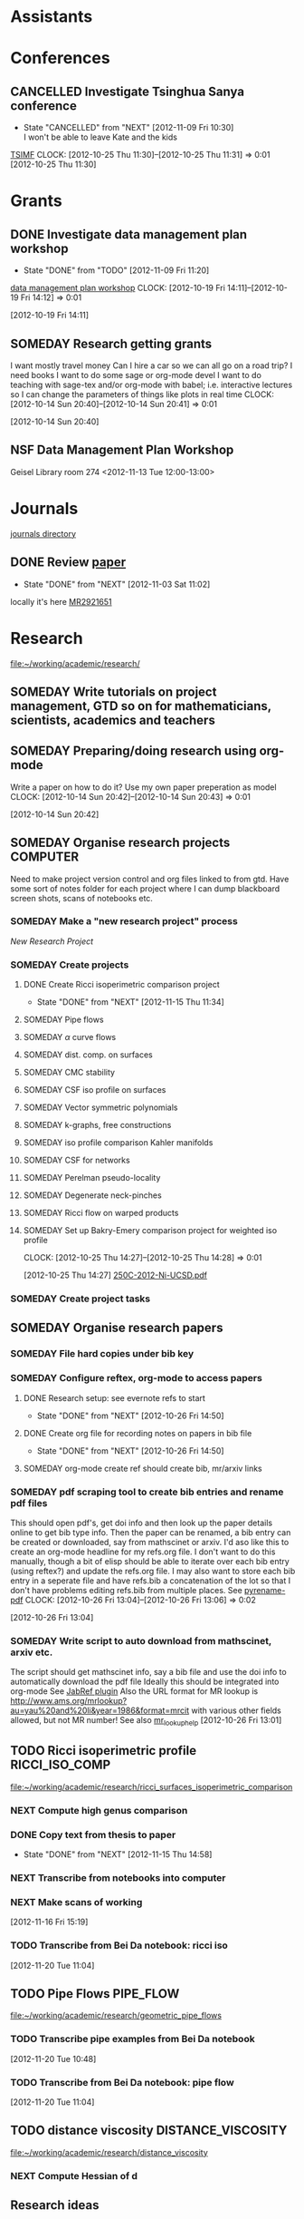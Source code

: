 #+FILETAGS: ACADEMIC

* Assistants
  :PROPERTIES:
  :ID:       4235f992-1c31-41a0-8b53-ee74a98a63f6
  :CATEGORY: Assistants
  :END:
* Conferences
  :PROPERTIES:
  :ID:       0b248098-9b93-479a-8c9b-546c325e6231
  :CATEGORY: Conferences
  :END:
** CANCELLED Investigate Tsinghua Sanya conference
   - State "CANCELLED"  from "NEXT"       [2012-11-09 Fri 10:30] \\
     I won't be able to leave Kate and the kids
[[http://msc.tsinghua.edu.cn/forum2013/][TSIMF]]
  CLOCK: [2012-10-25 Thu 11:30]--[2012-10-25 Thu 11:31] =>  0:01
[2012-10-25 Thu 11:30]

* Grants
  :PROPERTIES:
  :ID:       9a1d61fa-6dcc-405f-b879-9412a6cb1c47
  :CATEGORY: Grants
  :END:
** DONE Investigate data management plan workshop
   - State "DONE"       from "TODO"       [2012-11-09 Fri 11:20]
[[http://libraries.ucsd.edu/services/data-curation/data-management-plan/workshop.html][data management plan workshop]]
  CLOCK: [2012-10-19 Fri 14:11]--[2012-10-19 Fri 14:12] =>  0:01
   :PROPERTIES:
   :ID:       26658a79-21fd-4a3b-880c-ee7e7644274d
   :END:
[2012-10-19 Fri 14:11]
** SOMEDAY Research getting grants
I want mostly travel money 
Can I hire a car so we can all go on a road trip?
I need books
I want to do some sage or org-mode devel
I want to do teaching with sage-tex and/or org-mode with babel; i.e. interactive lectures so I can change the parameters of things like plots in real time
  CLOCK: [2012-10-14 Sun 20:40]--[2012-10-14 Sun 20:41] =>  0:01
   :PROPERTIES:
   :ID:       d0bbb971-d0e5-4463-b1be-1cbcfbf54db3
   :END:
[2012-10-14 Sun 20:40]

** NSF Data Management Plan Workshop
   :PROPERTIES:
   :ID:       b44755f0-f524-4a52-9c1c-59c1d68ab3c5
   :END:
Geisel Library room 274
<2012-11-13 Tue 12:00-13:00>
* Journals
  :PROPERTIES:
  :ID:       befc3eb8-1613-4ad7-b07f-d3190d33a71a
  :CATEGORY: Journals
  :END:
[[file:~/working/academic/journals][journals directory]]
** DONE Review [[http://www.ams.org/mresubs/download/3559e451969b72ee8/2921651.pdf][paper]]
   - State "DONE"       from "NEXT"       [2012-11-03 Sat 11:02]
   locally it's here [[docview:~/research_resources/papers/MR2921651.pdf::1][MR2921651]]
* Research
  :PROPERTIES:
  :ID:       44348474-b144-4b4b-a046-12439b2f7727
  :CATEGORY: Research
  :END:
[[file:~/working/academic/research/]]
** SOMEDAY Write tutorials on project management, GTD so on for mathematicians, scientists, academics and teachers
   :PROPERTIES:
   :ID:       0bc3a3b6-1a25-4b77-aace-ffbd0c69139b
   :END:
** SOMEDAY Preparing/doing research using org-mode
Write a paper on how to do it? Use my own paper preperation as model
  CLOCK: [2012-10-14 Sun 20:42]--[2012-10-14 Sun 20:43] =>  0:01
   :PROPERTIES:
   :ID:       ade2f502-3a52-4fc7-bdbe-944b7c566c34
   :END:
[2012-10-14 Sun 20:42]
** SOMEDAY Organise research projects				   :COMPUTER:
   :PROPERTIES:
   :ID:       81bb4f28-b031-4061-9092-8e4a24b4b787
   :END:
Need to make project version control and org files linked to from
gtd. Have some sort of notes folder for each project where I can dump
blackboard screen shots, scans of notebooks etc.
*** SOMEDAY Make a "new research project" process
    :PROPERTIES:
    :ID:       3c0d5b9a-a43e-48b2-9f24-b8acd1e9fa2b
    :END:
[[*New%20Research%20Project][New Research Project]]
*** SOMEDAY Create projects
    :PROPERTIES:
    :ID:       3679901e-c496-4a9f-924a-207740991872
    :END:
**** DONE Create Ricci isoperimetric comparison project
     - State "DONE"       from "NEXT"       [2012-11-15 Thu 11:34]
**** SOMEDAY Pipe flows
     :PROPERTIES:
     :ID:       2bc3d2a2-8b2c-4636-98e6-e7f706928197
     :END:
**** SOMEDAY $\alpha$ curve flows
     :PROPERTIES:
     :ID:       00ef60be-5926-4072-96a8-c22d4f7ea90e
     :END:
**** SOMEDAY dist. comp. on surfaces
     :PROPERTIES:
     :ID:       11689ca3-faa5-4d49-b1c1-6addab57a7e9
     :END:
**** SOMEDAY CMC stability
     :PROPERTIES:
     :ID:       b724a6ef-9e89-4dcc-bfe4-89fcbd3bab7b
     :END:
**** SOMEDAY CSF iso profile on surfaces
     :PROPERTIES:
     :ID:       9ee2ebcd-0f17-4619-93fb-c1a2e29d06ec
     :END:
**** SOMEDAY Vector symmetric polynomials
     :PROPERTIES:
     :ID:       d9c6bddd-3830-4b32-9ada-d05898e6320d
     :END:
**** SOMEDAY k-graphs, free constructions
     :PROPERTIES:
     :ID:       5e2ef951-6230-4b67-bd5c-51c5c02d3fcf
     :END:
**** SOMEDAY iso profile comparison Kahler manifolds
     :PROPERTIES:
     :ID:       d524b0fb-f936-4247-9ee0-5874bab944ab
     :END:
**** SOMEDAY CSF for networks
     :PROPERTIES:
     :ID:       9be71d41-df08-4346-b00f-2d633f566ae7
     :END:
**** SOMEDAY Perelman pseudo-locality
     :PROPERTIES:
     :ID:       fdcdf39f-b631-4190-bb88-8be7b39531a3
     :END:
**** SOMEDAY Degenerate neck-pinches
     :PROPERTIES:
     :ID:       ae6e0aa8-e25c-4786-8804-807a8e71ba34
     :END:
**** SOMEDAY Ricci flow on warped products
     :PROPERTIES:
     :ID:       e2d40681-87e5-4f73-9bcd-2e3a00bf15a6
     :END:

**** SOMEDAY Set up Bakry-Emery comparison project for weighted iso profile
  CLOCK: [2012-10-25 Thu 14:27]--[2012-10-25 Thu 14:28] =>  0:01
     :PROPERTIES:
     :ID:       de7aa818-eb75-449f-996c-a8b96b443f6d
     :END:
[2012-10-25 Thu 14:27]
[[file:~/research_resources/lecture_notes/250C-2012-Ni-UCSD.pdf][250C-2012-Ni-UCSD.pdf]]

*** SOMEDAY Create project tasks
    :PROPERTIES:
    :ID:       d8e291b0-e3dc-427e-b303-a5476dd68eb0
    :END:
** SOMEDAY Organise research papers
   :PROPERTIES:
   :ID:       27dd1954-9abe-4a87-9bcd-36027c643fdb
   :END:
*** SOMEDAY File hard copies under bib key
    :PROPERTIES:
    :ID:       133cd7db-b4c3-42ac-bd2a-6e7082bd67f5
    :END:
*** SOMEDAY Configure reftex, org-mode to access papers
    :PROPERTIES:
    :ID:       0d3a134a-c167-44e8-aa83-fc2b5327b03e
    :END:
**** DONE Research setup: see evernote refs to start
     - State "DONE"       from "NEXT"       [2012-10-26 Fri 14:50]
**** DONE Create org file for recording notes on papers in bib file
     - State "DONE"       from "NEXT"       [2012-10-26 Fri 14:50]
**** SOMEDAY org-mode create ref should create bib, mr/arxiv links
     :PROPERTIES:
     :ID:       03789ba0-7a21-4b06-bbe0-70a1f06edde1
     :END:
*** SOMEDAY pdf scraping tool to create bib entries and rename pdf files
This should open pdf's, get doi info and then look up the paper details
online to get bib type info. Then the paper can be renamed, a bib entry
can be created or downloaded, say from mathscinet or arxiv. I'd aso like this
to create an org-mode headline for my refs.org file. I don't want to do this
manually, though a bit of elisp should be able to iterate over each bib
entry (using reftex?) and update the refs.org file. I may also want to store
each bib entry in a seperate file and have refs.bib a concatenation of the lot
so that I don't have problems editing refs.bib from multiple places.
See [[http://en.dogeno.us/2010/02/release-a-python-script-for-organizing-scientific-papers-pyrenamepdf-py/][pyrename-pdf]]
  CLOCK: [2012-10-26 Fri 13:04]--[2012-10-26 Fri 13:06] =>  0:02
    :PROPERTIES:
    :ID:       751a6769-bf15-4590-925c-d1eb938a03b3
    :END:
[2012-10-26 Fri 13:04]

*** SOMEDAY Write script to auto download from mathscinet, arxiv etc.
    :PROPERTIES:
    :ID:       65db22f3-b0c6-43c2-b7d5-9922cf35e5e8
    :END:
The script should get mathscinet info, say a bib file and use the doi
info to automatically download the pdf file
Ideally this should be integrated into org-mode
See [[http://www.lhnr.de/index.html#code/localcopy][JabRef plugin]]
Also the URL format for MR lookup is
http://www.ams.org/mrlookup?au=yau%20and%20li&year=1986&format=mrcit
with various other fields allowed, but not MR number!
See also
[[http://www.ams.org/mathscinet/help/mr_lookup_help.html][mr_lookup_help]]
[2012-10-26 Fri 13:01]

** TODO Ricci isoperimetric profile			     :RICCI_ISO_COMP:
[[file:~/working/academic/research/ricci_surfaces_isoperimetric_comparison]]
   :PROPERTIES:
   :ID:       5d9554fe-4cf1-42b0-9891-69a81e715a67
   :END:
*** NEXT Compute high genus comparison
    :PROPERTIES:
    :ID:       60cbd811-022c-4afa-bb52-bc82b8694314
    :END:			     
*** DONE Copy text from thesis to paper
    - State "DONE"       from "NEXT"       [2012-11-15 Thu 14:58]
    :LOGBOOK:
    CLOCK: [2012-11-15 Thu 14:37]--[2012-11-15 Thu 14:58] =>  0:21
    :END:
    :PROPERTIES:
    :ID:       1335d91c-32ec-499b-943b-107a42556b29
    :END:
*** NEXT Transcribe from notebooks into computer
    :LOGBOOK:
    CLOCK: [2012-11-16 Fri 14:29]--[2012-11-16 Fri 15:17] =>  0:48
    CLOCK: [2012-11-15 Thu 14:26]--[2012-11-15 Thu 14:37] =>  0:11
    :END:
    :PROPERTIES:
    :ID:       c7d8d816-7767-4384-9e6b-ee1bbd453e62
    :END:
*** NEXT Make scans of working 
  :LOGBOOK:
  :END:
    :PROPERTIES:
    :ID:       0dffabc1-bc62-4e97-a8d8-8f58d541bbc1
    :END:
[2012-11-16 Fri 15:19]

*** TODO Transcribe from Bei Da notebook: ricci iso
  :LOGBOOK:
  :END:
  :PROPERTIES:
  :ID:       c4035327-82cc-4bae-a02f-b9f8b46c3b34
  :END:
[2012-11-20 Tue 11:04]
** TODO Pipe Flows 						  :PIPE_FLOW:
   :PROPERTIES:
   :ID:       cf90c8f0-dc09-44d4-87d4-f7000acc2ba1
   :END:
[[file:~/working/academic/research/geometric_pipe_flows]]
*** TODO Transcribe pipe examples from Bei Da notebook
  :LOGBOOK:
  CLOCK: [2012-11-20 Tue 10:48]--[2012-11-20 Tue 10:49] =>  0:01
  :END:
  :PROPERTIES:
  :ID:       1940744d-17a2-4b3c-9051-b5eead539aa8
  :END:
[2012-11-20 Tue 10:48]

*** TODO Transcribe from Bei Da notebook: pipe flow
  :LOGBOOK:
  :END:
  :PROPERTIES:
  :ID:       acf2c85c-2e65-45b7-a705-e30b58a7ca4b
  :END:
[2012-11-20 Tue 11:04]
** TODO distance viscosity				 :DISTANCE_VISCOSITY:
   :PROPERTIES:
   :ID:       c77edc75-4647-4f26-93c4-da74485714c1
   :END:
[[file:~/working/academic/research/distance_viscosity]]
*** NEXT Compute Hessian of d
    :LOGBOOK:
    CLOCK: [2012-11-27 Tue 17:45]--[2012-11-27 Tue 19:15] =>  1:30
    CLOCK: [2012-11-27 Tue 14:00]--[2012-11-27 Tue 14:30] =>  0:30
    :END:
    :PROPERTIES:
    :ID:       ed26585a-2582-48bc-a787-2a457954b383
    :END:

** Research ideas
*** Bakry-Emry, Optimal transport measure
  :PROPERTIES:
  :ID:       a515c581-ea2b-499f-b9eb-5ad6afa454fb
  :END:  
ISO inequality brim minkowski opt transport functional form
Barthe: The Brunn-Minkowski theorem and related geometric functional inequalities
Sturm: Convex functionals probability measures
Cordero-Erausquin, Benaim, Raimond: Bakry-Emery criterion self intersecting diffusions 
McCann, Schmuckenschlager: Prekopa-Leindler, Jacobi fields, optimal transport, Riemannian
Cheeger, Colding: structure, Ricci bounded below

Search google for "riemannian measure absolutely continuous bakry emery"

*** Set of manifolds in non-smooth spaces
  :PROPERTIES:
  :ID:       a0703512-9a3d-497b-988e-2ede248b0f4c
  :END:  
    Dense in alexandrov spaces? Rectifiable sets?
See Burago, Burago, Ivanov
See Gromov, Burago, Perelman
See Petrunin
See Shiohama, K. (Katsuhiro), Introduction to the geometry of Alexandrov spaces.
*** Stability CMC hypersurfaces
**** Notes
Heintze: Extrinsic Upper Bounds For $\lamda_1$
and paper's citing it, particularly 
Monteil: Stable constant mean curvature hypersurfaces in some Riemannian manifolds
Also look at 
*** Milnor conjecture
See Shen, Sormani: THE TOPOLOGY OF OPEN MANIFOLDS WITH NONNEGATIVE RICCI CURVATURE


** Research Pondering
   :LOGBOOK:
   CLOCK: [2012-11-28 Wed 14:05]
   CLOCK: [2012-11-28 Wed 13:00]--[2012-11-28 Wed 13:42] =>  0:42
   :END:
* Seminars
  :PROPERTIES:
  :ID:       1e7a7317-1668-4432-a995-cdaa9293f7af
  :CATEGORY: Seminars
  :END:
** DONE Seminars org project
   - State "DONE"       from "TODO"       [2012-10-18 Thu 11:13]
  CLOCK: [2012-10-14 Sun 20:38]--[2012-10-14 Sun 20:38] =>  0:00
[2012-10-14 Sun 20:38]
** SOMEDAY Invite Visitors
Some money available through colloquia funds?
  CLOCK: [2012-10-14 Sun 20:39]--[2012-10-14 Sun 20:40] =>  0:01
   :PROPERTIES:
   :ID:       e922bc74-823a-4909-83a9-fbc7b63a93d7
   :END:
[2012-10-14 Sun 20:39]
*** SOMEDAY Contact Ben, Lei and/or Peter about funding/process
    :PROPERTIES:
    :ID:       c011fced-9d37-4ac5-bd6e-bb689c3a67f2
    :END:
* Students
  :PROPERTIES:
  :ID:       a93e1471-a035-4d1a-888f-948a3996b9ec
  :CATEGORY: Students
  :END:
** Meet Janelle and Ben Chow
Talk about ancient solutions of curve shortening flow on $S^2$
<2012-11-07 Wed 09:00>
** Meet Janelle and Ben Chow
   :PROPERTIES:
   :ID:       dcb4363e-a8bf-4c99-88e7-e914b6750319
   :END:
Talk about ancient solutions of curve shortening flow on $S^2$
<2012-11-14 Wed 09:00>
* Tasks
  :PROPERTIES:
  :ID:       7d76f7eb-1bab-46a9-8ccd-34d13e4dcece
  :CATEGORY: Tasks
  :END:
** DONE Contact Ben Andrews about MCF, geometric evolution eqn's books
   - State "DONE"       from "TODO"       [2012-11-09 Fri 11:47]
  CLOCK: [2012-10-17 Wed 08:23]--[2012-10-17 Wed 08:23] =>  0:00
   :PROPERTIES:
   :ID:       23b5f090-7dcb-4d25-aa13-be5827182c87
   :END:
[2012-10-17 Wed 08:23]

** TODO Do ethics training
  DEADLINE: <2012-12-31 Mon -1m>
[[http://uclearning.ucsd.edu/][http://uclearning.ucsd.edu/]]
Search for UCGCB-2012

  CLOCK: [2012-11-02 Fri 10:36]--[2012-11-02 Fri 10:37] =>  0:01
   :PROPERTIES:
   :ID:       3a865b92-39de-4647-9f9f-fbc81d4c0f20
   :END:
[2012-11-02 Fri 10:36]

** TODO Transcribe from Bei Da notebook: math musings
  :LOGBOOK:
  :END:
  :PROPERTIES:
  :ID:       9d2cc9b8-82a5-4d20-8284-ebb375786e39
  :END:
[2012-11-20 Tue 11:04]
** TODO Transcribe trace from Bei Da notebook
  :LOGBOOK:
  CLOCK: [2012-11-20 Tue 10:50]--[2012-11-20 Tue 10:53] =>  0:03
  :END:
  :PROPERTIES:
  :ID:       4f5359c0-36aa-40f8-be49-85b17c2f2996
  :END:
[2012-11-20 Tue 10:50]
* Collaborators
  :PROPERTIES:
  :ID:       108d3c88-823b-4098-929b-f55292293588
  :CATEGORY: Collaborators
  :END:
** People
- Julie ClutterBuck
- Mat Langford
- Ben Andrews
- Ben Chow
- Lei Ni
- Jim Isenberg
- Brett Kotschwar
- XianFeng
- Zhang ShiJin

** Meet Brett Kotschwar
<2012-11-09 Fri 13:00>

* Notes
  :PROPERTIES:
  :ID:       20906464-9b86-4766-b2c7-b42be71a3343
  :CATEGORY: Notes
  :END:
* Processes
  :PROPERTIES:
  :ID:       c8cbd0f3-55ea-4270-890e-1e3801051447
  :CATEGORY: Processes
  :END:
** New Research Project
Should I just make a script that takes the project name and does all this?
- [ ] Create project directory in [[~/working/academic/research]]
- [ ] Make master project.org file (includes notes, title other options like including my latex setup)
- [ ] Put under VC control
- [ ] Create empty bitbucket repository
- [ ] Clone local to bitbucket
